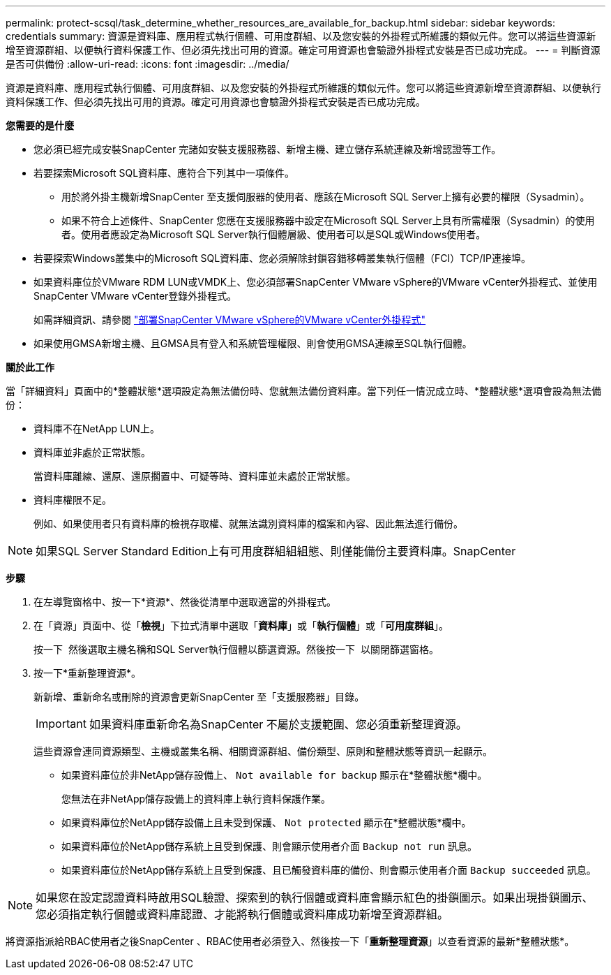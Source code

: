 ---
permalink: protect-scsql/task_determine_whether_resources_are_available_for_backup.html 
sidebar: sidebar 
keywords: credentials 
summary: 資源是資料庫、應用程式執行個體、可用度群組、以及您安裝的外掛程式所維護的類似元件。您可以將這些資源新增至資源群組、以便執行資料保護工作、但必須先找出可用的資源。確定可用資源也會驗證外掛程式安裝是否已成功完成。 
---
= 判斷資源是否可供備份
:allow-uri-read: 
:icons: font
:imagesdir: ../media/


[role="lead"]
資源是資料庫、應用程式執行個體、可用度群組、以及您安裝的外掛程式所維護的類似元件。您可以將這些資源新增至資源群組、以便執行資料保護工作、但必須先找出可用的資源。確定可用資源也會驗證外掛程式安裝是否已成功完成。

*您需要的是什麼*

* 您必須已經完成安裝SnapCenter 完諸如安裝支援服務器、新增主機、建立儲存系統連線及新增認證等工作。
* 若要探索Microsoft SQL資料庫、應符合下列其中一項條件。
+
** 用於將外掛主機新增SnapCenter 至支援伺服器的使用者、應該在Microsoft SQL Server上擁有必要的權限（Sysadmin）。
** 如果不符合上述條件、SnapCenter 您應在支援服務器中設定在Microsoft SQL Server上具有所需權限（Sysadmin）的使用者。使用者應設定為Microsoft SQL Server執行個體層級、使用者可以是SQL或Windows使用者。


* 若要探索Windows叢集中的Microsoft SQL資料庫、您必須解除封鎖容錯移轉叢集執行個體（FCI）TCP/IP連接埠。
* 如果資料庫位於VMware RDM LUN或VMDK上、您必須部署SnapCenter VMware vSphere的VMware vCenter外掛程式、並使用SnapCenter VMware vCenter登錄外掛程式。
+
如需詳細資訊、請參閱 https://docs.netapp.com/us-en/sc-plugin-vmware-vsphere/scpivs44_deploy_snapcenter_plug-in_for_vmware_vsphere.html["部署SnapCenter VMware vSphere的VMware vCenter外掛程式"^]

* 如果使用GMSA新增主機、且GMSA具有登入和系統管理權限、則會使用GMSA連線至SQL執行個體。


*關於此工作*

當「詳細資料」頁面中的*整體狀態*選項設定為無法備份時、您就無法備份資料庫。當下列任一情況成立時、*整體狀態*選項會設為無法備份：

* 資料庫不在NetApp LUN上。
* 資料庫並非處於正常狀態。
+
當資料庫離線、還原、還原擱置中、可疑等時、資料庫並未處於正常狀態。

* 資料庫權限不足。
+
例如、如果使用者只有資料庫的檢視存取權、就無法識別資料庫的檔案和內容、因此無法進行備份。




NOTE: 如果SQL Server Standard Edition上有可用度群組組組態、則僅能備份主要資料庫。SnapCenter

*步驟*

. 在左導覽窗格中、按一下*資源*、然後從清單中選取適當的外掛程式。
. 在「資源」頁面中、從「*檢視*」下拉式清單中選取「*資料庫*」或「*執行個體*」或「*可用度群組*」。
+
按一下 image:../media/filter_icon.gif[""] 然後選取主機名稱和SQL Server執行個體以篩選資源。然後按一下 image:../media/filter_icon.gif[""] 以關閉篩選窗格。

. 按一下*重新整理資源*。
+
新新增、重新命名或刪除的資源會更新SnapCenter 至「支援服務器」目錄。

+

IMPORTANT: 如果資料庫重新命名為SnapCenter 不屬於支援範圍、您必須重新整理資源。

+
這些資源會連同資源類型、主機或叢集名稱、相關資源群組、備份類型、原則和整體狀態等資訊一起顯示。

+
** 如果資料庫位於非NetApp儲存設備上、 `Not available for backup` 顯示在*整體狀態*欄中。
+
您無法在非NetApp儲存設備上的資料庫上執行資料保護作業。

** 如果資料庫位於NetApp儲存設備上且未受到保護、 `Not protected` 顯示在*整體狀態*欄中。
** 如果資料庫位於NetApp儲存系統上且受到保護、則會顯示使用者介面 `Backup not run` 訊息。
** 如果資料庫位於NetApp儲存系統上且受到保護、且已觸發資料庫的備份、則會顯示使用者介面 `Backup succeeded` 訊息。





NOTE: 如果您在設定認證資料時啟用SQL驗證、探索到的執行個體或資料庫會顯示紅色的掛鎖圖示。如果出現掛鎖圖示、您必須指定執行個體或資料庫認證、才能將執行個體或資料庫成功新增至資源群組。

將資源指派給RBAC使用者之後SnapCenter 、RBAC使用者必須登入、然後按一下「*重新整理資源*」以查看資源的最新*整體狀態*。
